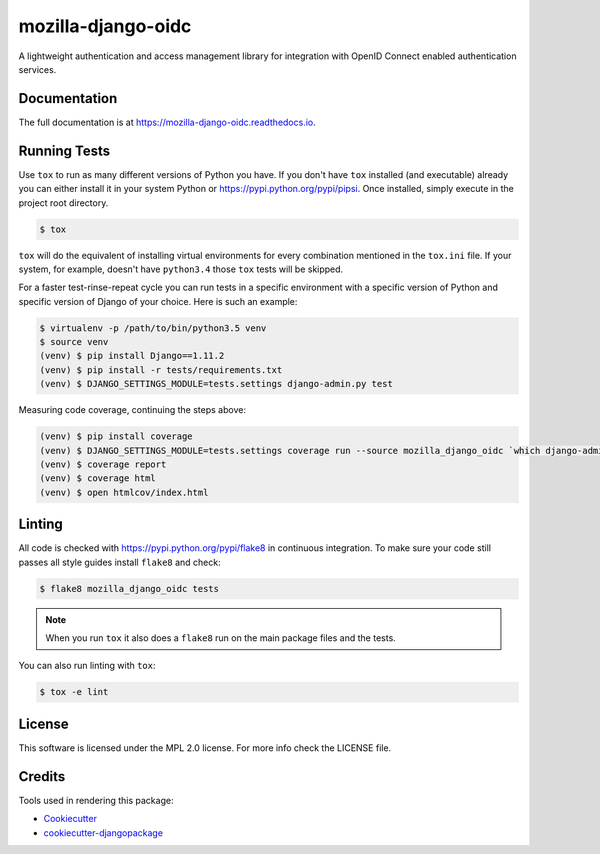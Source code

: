 ===================
mozilla-django-oidc
===================

.. image:: https://badge.fury.io/py/mozilla-django-oidc.png
    :target: https://badge.fury.io/py/mozilla-django-oidc

.. image:: https://travis-ci.org/mozilla/mozilla-django-oidc.png?branch=master
    :target: https://travis-ci.org/mozilla/mozilla-django-oidc

.. image:: https://img.shields.io/codecov/c/github/mozilla/mozilla-django-oidc.svg
   :target: https://codecov.io/gh/mozilla/mozilla-django-oidc

A lightweight authentication and access management library for integration with OpenID Connect enabled authentication services.


Documentation
-------------

The full documentation is at `<https://mozilla-django-oidc.readthedocs.io>`_.


Running Tests
-------------

Use ``tox`` to run as many different versions of Python you have. If you
don't have ``tox`` installed (and executable) already you can either
install it in your system Python or `<https://pypi.python.org/pypi/pipsi>`_.
Once installed, simply execute in the project root directory.

.. code-block:: shell

    $ tox

``tox`` will do the equivalent of installing virtual environments for every
combination mentioned in the ``tox.ini`` file. If your system, for example,
doesn't have ``python3.4`` those ``tox`` tests will be skipped.

For a faster test-rinse-repeat cycle you can run tests in a specific
environment with a specific version of Python and specific version of
Django of your choice. Here is such an example:


.. code-block:: shell

    $ virtualenv -p /path/to/bin/python3.5 venv
    $ source venv
    (venv) $ pip install Django==1.11.2
    (venv) $ pip install -r tests/requirements.txt
    (venv) $ DJANGO_SETTINGS_MODULE=tests.settings django-admin.py test

Measuring code coverage, continuing the steps above:

.. code-block:: shell

    (venv) $ pip install coverage
    (venv) $ DJANGO_SETTINGS_MODULE=tests.settings coverage run --source mozilla_django_oidc `which django-admin.py` test
    (venv) $ coverage report
    (venv) $ coverage html
    (venv) $ open htmlcov/index.html

Linting
-------

All code is checked with `<https://pypi.python.org/pypi/flake8>`_ in
continuous integration. To make sure your code still passes all style guides
install ``flake8`` and check:

.. code-block:: shell

    $ flake8 mozilla_django_oidc tests

.. note::

    When you run ``tox`` it also does a ``flake8`` run on the main package
    files and the tests.

You can also run linting with ``tox``:

.. code-block:: shell

    $ tox -e lint


License
-------

This software is licensed under the MPL 2.0 license. For more info check the LICENSE file.


Credits
-------

Tools used in rendering this package:

*  Cookiecutter_
*  `cookiecutter-djangopackage`_

.. _Cookiecutter: https://github.com/audreyr/cookiecutter
.. _`cookiecutter-djangopackage`: https://github.com/pydanny/cookiecutter-djangopackage
